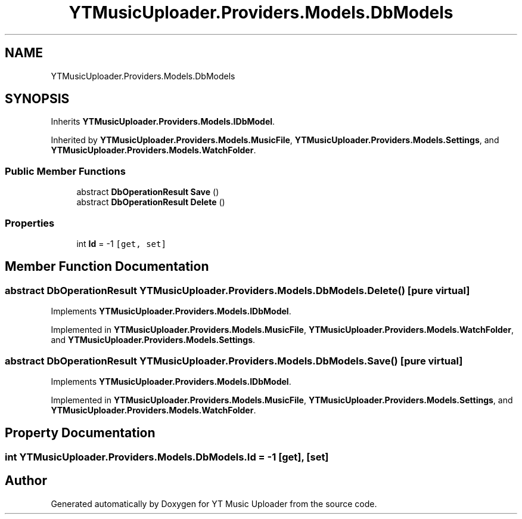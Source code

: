 .TH "YTMusicUploader.Providers.Models.DbModels" 3 "Sun Aug 23 2020" "YT Music Uploader" \" -*- nroff -*-
.ad l
.nh
.SH NAME
YTMusicUploader.Providers.Models.DbModels
.SH SYNOPSIS
.br
.PP
.PP
Inherits \fBYTMusicUploader\&.Providers\&.Models\&.IDbModel\fP\&.
.PP
Inherited by \fBYTMusicUploader\&.Providers\&.Models\&.MusicFile\fP, \fBYTMusicUploader\&.Providers\&.Models\&.Settings\fP, and \fBYTMusicUploader\&.Providers\&.Models\&.WatchFolder\fP\&.
.SS "Public Member Functions"

.in +1c
.ti -1c
.RI "abstract \fBDbOperationResult\fP \fBSave\fP ()"
.br
.ti -1c
.RI "abstract \fBDbOperationResult\fP \fBDelete\fP ()"
.br
.in -1c
.SS "Properties"

.in +1c
.ti -1c
.RI "int \fBId\fP = \-1\fC [get, set]\fP"
.br
.in -1c
.SH "Member Function Documentation"
.PP 
.SS "abstract \fBDbOperationResult\fP YTMusicUploader\&.Providers\&.Models\&.DbModels\&.Delete ()\fC [pure virtual]\fP"

.PP
Implements \fBYTMusicUploader\&.Providers\&.Models\&.IDbModel\fP\&.
.PP
Implemented in \fBYTMusicUploader\&.Providers\&.Models\&.MusicFile\fP, \fBYTMusicUploader\&.Providers\&.Models\&.WatchFolder\fP, and \fBYTMusicUploader\&.Providers\&.Models\&.Settings\fP\&.
.SS "abstract \fBDbOperationResult\fP YTMusicUploader\&.Providers\&.Models\&.DbModels\&.Save ()\fC [pure virtual]\fP"

.PP
Implements \fBYTMusicUploader\&.Providers\&.Models\&.IDbModel\fP\&.
.PP
Implemented in \fBYTMusicUploader\&.Providers\&.Models\&.MusicFile\fP, \fBYTMusicUploader\&.Providers\&.Models\&.Settings\fP, and \fBYTMusicUploader\&.Providers\&.Models\&.WatchFolder\fP\&.
.SH "Property Documentation"
.PP 
.SS "int YTMusicUploader\&.Providers\&.Models\&.DbModels\&.Id = \-1\fC [get]\fP, \fC [set]\fP"


.SH "Author"
.PP 
Generated automatically by Doxygen for YT Music Uploader from the source code\&.
